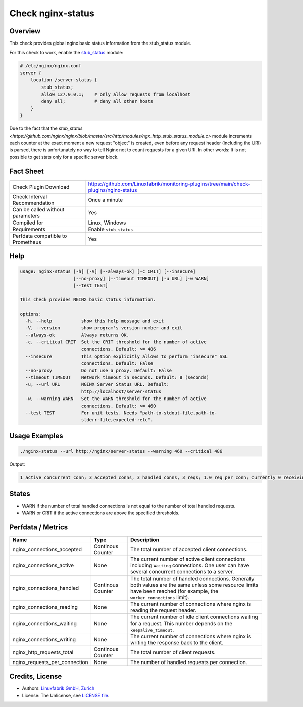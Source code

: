 Check nginx-status
==================

Overview
--------

This check provides global nginx basic status information from the stub_status module.

For this check to work, enable the `stub_status <https://nginx.org/en/docs/http/ngx_http_stub_status_module.html>`_ module:

.. code-block::
    
    # /etc/nginx/nginx.conf
    server {
        location /server-status {
            stub_status;
            allow 127.0.0.1;    # only allow requests from localhost
            deny all;           # deny all other hosts   
        }
    }

Due to the fact that the `stub_status <https://github.com/nginx/nginx/blob/master/src/http/modules/ngx_http_stub_status_module.c>` module increments each counter at the exact moment a new request "object" is created, even before any request header (including the URI) is parsed, there is unfortunately no way to tell Nginx not to count requests for a given URI. In other words: It is not possible to get stats only for a specific server block.


Fact Sheet
----------

.. csv-table::
    :widths: 30, 70

    "Check Plugin Download",                "https://github.com/Linuxfabrik/monitoring-plugins/tree/main/check-plugins/nginx-status"
    "Check Interval Recommendation",        "Once a minute"
    "Can be called without parameters",     "Yes"
    "Compiled for",                         "Linux, Windows"
    "Requirements",                         "Enable ``stub_status``"
    "Perfdata compatible to Prometheus",    "Yes"


Help
----

.. code-block:: text

    usage: nginx-status [-h] [-V] [--always-ok] [-c CRIT] [--insecure]
                        [--no-proxy] [--timeout TIMEOUT] [-u URL] [-w WARN]
                        [--test TEST]

    This check provides NGINX basic status information.

    options:
      -h, --help           show this help message and exit
      -V, --version        show program's version number and exit
      --always-ok          Always returns OK.
      -c, --critical CRIT  Set the CRIT threshold for the number of active
                           connections. Default: >= 486
      --insecure           This option explicitly allows to perform "insecure" SSL
                           connections. Default: False
      --no-proxy           Do not use a proxy. Default: False
      --timeout TIMEOUT    Network timeout in seconds. Default: 8 (seconds)
      -u, --url URL        NGINX Server Status URL. Default:
                           http://localhost/server-status
      -w, --warning WARN   Set the WARN threshold for the number of active
                           connections. Default: >= 460
      --test TEST          For unit tests. Needs "path-to-stdout-file,path-to-
                           stderr-file,expected-retc".


Usage Examples
--------------

.. code-block:: bash

    ./nginx-status --url http://nginx/server-status --warning 460 --critical 486

Output:

.. code-block:: text

    1 active concurrent conn; 3 accepted conns, 3 handled conns, 3 reqs; 1.0 req per conn; currently 0 receiving reqs, 1 sending response, 0 keep-alive conns


States
------

* WARN if the number of total handled connections is not equal to the number of total handled requests.
* WARN or CRIT if the active connections are above the specified thresholds.


Perfdata / Metrics
------------------

.. csv-table::
    :widths: 25, 15, 60
    :header-rows: 1
    
    Name,                                       Type,               Description                                           
    nginx_connections_accepted,                 Continous Counter,  "The total number of accepted client connections."
    nginx_connections_active,                   None,               "The current number of active client connections including ``Waiting`` connections. One user can have several concurrent connections to a server."
    nginx_connections_handled,                  Continous Counter,  "The total number of handled connections. Generally both values are the same unless some resource limits have been reached (for example, the ``worker_connections`` limit)."
    nginx_connections_reading,                  None,               "The current number of connections where nginx is reading the request header."
    nginx_connections_waiting,                  None,               "The current number of idle client connections waiting for a request. This number depends on the ``keepalive_timeout``."
    nginx_connections_writing,                  None,               "The current number of connections where nginx is writing the response back to the client."
    nginx_http_requests_total,                  Continous Counter,  "The total number of client requests."
    nginx_requests_per_connection,              None,               "The number of handled requests per connection."


Credits, License
----------------

* Authors: `Linuxfabrik GmbH, Zurich <https://www.linuxfabrik.ch>`_
* License: The Unlicense, see `LICENSE file <https://unlicense.org/>`_.
